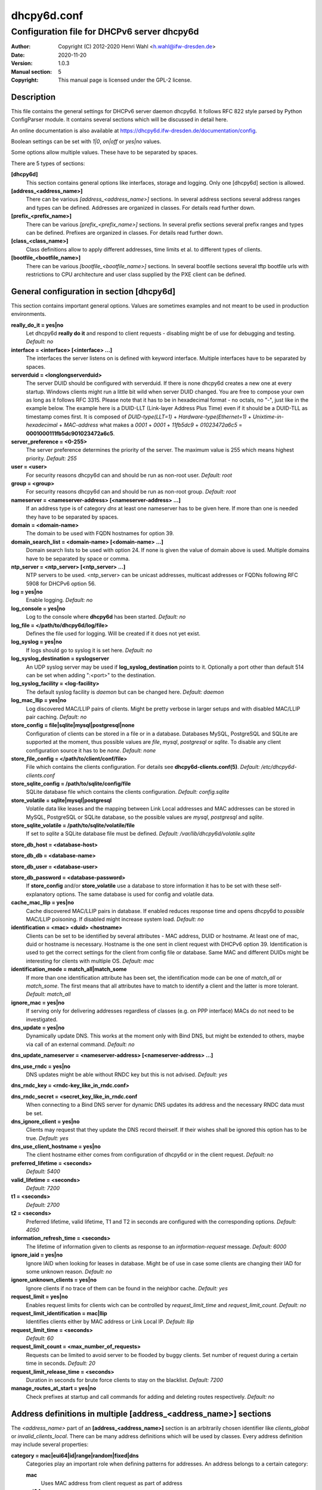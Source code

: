 ============
dhcpy6d.conf
============

--------------------------------------------
Configuration file for DHCPv6 server dhcpy6d
--------------------------------------------

:Author: Copyright (C) 2012-2020 Henri Wahl <h.wahl@ifw-dresden.de>
:Date:   2020-11-20
:Version: 1.0.3
:Manual section: 5
:Copyright: This manual page is licensed under the GPL-2 license.

Description
===========

This file contains the general settings for DHCPv6 server daemon dhcpy6d.
It follows RFC 822 style parsed by Python ConfigParser module.
It contains several sections which will be discussed in detail here.

An online documentation is also available at `<https://dhcpy6d.ifw-dresden.de/documentation/config>`_. 

Boolean settings can be set with *1|0*, *on|off* or *yes|no* values. 

Some options allow multiple values. These have to be separated by spaces.

There are 5 types of sections:

**[dhcpy6d]**
    This section contains general options like interfaces, storage and logging. Only one [dhcpy6d] section is allowed.

**[address_<address_name>]**
    There can be various *[address_<address_name>]* sections. In several address sections several address ranges and types can be defined.
    Addresses are organized in classes. For details read further down.

**[prefix_<prefix_name>]**
    There can be various *[prefix_<prefix_name>]* sections. In several prefix sections several prefix ranges and types can be defined.
    Prefixes are organized in classes. For details read further down.

**[class_<class_name>]**
    Class definitions allow to apply different addresses, time limits et al. to different types of clients.

**[bootfile_<bootfile_name>]**
    There can be various *[bootfile_<bootfile_name>]* sections. In several bootfile sections several tftp bootfile urls with restrictions
    to CPU architecture and user class supplied by the PXE client can be defined.


General configuration in section [dhcpy6d]
==========================================

This section contains important general options. Values are sometimes examples and not meant to be used in production
environments.

**really_do_it = yes|no**
    Let dhcpy6d **really do it** and respond to client requests - disabling might be of use for debugging and testing.
    *Default: no*

**interface = <interface> [<interface> ...]**
    The interfaces the server listens on is defined with keyword interface. Multiple interfaces have to be separated by spaces.

**serverduid = <longlongserverduid>**
    The server DUID should be configured with serverduid. If there is none dhcpy6d creates a new one at every startup.  Windows clients might run a little bit wild when server DUID changed. You are free to compose your own as long as it follows RFC 3315.
    Please note that it has to be in hexadecimal format - no octals, no "-", just like in the example below.
    The example here is a DUID-LLT (Link-layer Address Plus Time) even if it should be a DUID-TLL as timestamp comes first.
    It is composed of *DUID-type(LLT=1)* + *Hardware-type(Ethernet=1)* + *Unixtime-in-hexadecimal* + *MAC-address* what makes a *0001* + *0001* + *11fb5dc9* + *01023472a6c5* = **0001000111fb5dc901023472a6c5**.

**server_preference = <0-255>**
    The server preference determines the priority of the server. The maximum value is 255 which means highest priority.
    *Default: 255*

**user = <user>**
    For security reasons dhcpy6d can and should be run as non-root user.
    *Default: root*

**group = <group>**
    For security reasons dhcpy6d can and should be run as non-root group.
    *Default: root*

**nameserver = <nameserver-address> [<nameserver-address> ...]**
    If an address type is of category *dns* at least one nameserver has to be given here. If more than one is needed they have to be separated by spaces.

**domain = <domain-name>**
    The domain to be used with FQDN hostnames for option 39.

**domain_search_list = <domain-name> [<domain-name> ...]**
    Domain search lists to be used with option 24. If none is given the value of domain above is used. Multiple domains have to be separated by space or comma.

**ntp_server = <ntp_server> [<ntp_server> ...]**
    NTP servers to be used. <ntp_server> can be unicast addresses, multicast addresses or FQDNs following RFC 5908 for DHCPv6 option 56.

**log = yes|no**
    Enable logging.
    *Default: no*

**log_console = yes|no**
    Log to the console where **dhcpy6d** has been started.
    *Default: no*

**log_file = </path/to/dhcpy6d/log/file>**
    Defines the file used for logging. Will be created if it does not yet exist.

**log_syslog = yes|no**
    If logs should go to syslog it is set here.
    *Default: no*

**log_syslog_destination = syslogserver**
    An UDP syslog server may be used if **log_syslog_destination** points to it. Optionally a port other than default 514 can be set when adding ":<port>" to the destination.

**log_syslog_facility = <log-facility>**
    The default syslog facility is *daemon* but can be changed here.
    *Default: daemon*

**log_mac_llip = yes|no**
    Log discovered MAC/LLIP pairs of clients. Might be pretty verbose in larger setups and with disabled MAC/LLIP pair caching.
    *Default: no*

**store_config = file|sqlite|mysql|postgresql|none**
    Configuration of clients can be stored in a file or in a database. Databases MySQL, PostgreSQL and SQLite are supported at the moment, thus possible values are *file*, *mysql*, *postgresql*  or *sqlite*.
    To disable any client configuration source it has to be *none*.
    *Default: none*

**store_file_config = </path/to/client/conf/file>**
    File which contains the clients configuration. For details see **dhcpy6d-clients.conf(5)**.
    *Default: /etc/dhcpy6d-clients.conf*

**store_sqlite_config = /path/to/sqlite/config/file**
    SQLite database file which contains the clients configuration.
    *Default: config.sqlite*
 
**store_volatile = sqlite|mysql|postgresql**
    Volatile data like leases and the mapping between Link Local addresses and MAC addresses can be stored in MySQL, PostgreSQL or SQLite database, so the possible values are *mysql*, *postgresql* and *sqlite*.
    
**store_sqlite_volatile = /path/to/sqlite/volatile/file**
    If set to *sqlite* a SQLite database file must be defined.
    *Default: /var/lib/dhcpy6d/volatile.sqlite*

**store_db_host = <database-host>**

**store_db_db = <database-name>**

**store_db_user = <database-user>**

**store_db_password = <database-password>**
    If **store_config** and/or **store_volatile** use a database to store information it has to be set with these self-explanatory options. The same database is used for config and volatile data.

**cache_mac_llip = yes|no**
    Cache discovered MAC/LLIP pairs in database. If enabled reduces response time and opens dhcpy6d to *possible* MAC/LLIP poisoning. If disabled might increase system load.
    *Default: no*

**identification = <mac> <duid> <hostname>**
    Clients can be set to be identified by several attributes - MAC address, DUID or hostname. At least one of mac, duid or hostname is necessary. Hostname is the one sent in client request with DHCPv6 option 39. Identification is used to get the correct settings for the client from config file or database.
    Same MAC and different DUIDs might be interesting for clients with multiple OS.
    *Default: mac*

**identification_mode = match_all|match_some**
    If more than one identification attribute has been set, the identification mode can be one of *match_all* or *match_some*. The first means that all attributes have to match to identify a client and the latter is more tolerant.
    *Default: match_all*

**ignore_mac = yes|no**
    If serving only for delivering addresses regardless of classes (e.g. on PPP interface) MACs do not need to be investigated.

**dns_update = yes|no**
    Dynamically update DNS. This works at the moment only with Bind DNS, but might be extended to others, maybe via call of an external command.
    *Default: no*

**dns_update_nameserver = <nameserver-address> [<nameserver-address> ...]**

**dns_use_rndc = yes|no**
    DNS updates might be able without RNDC key but this is not advised.
    *Default: yes*

**dns_rndc_key = <rndc-key_like_in_rndc.conf>**

**dns_rndc_secret = <secret_key_like_in_rndc.conf**
    When connecting to a Bind DNS server for dynamic DNS updates its address and the necessary RNDC data must be set.

**dns_ignore_client = yes|no**
    Clients may request that they update the DNS record theirself. If their wishes shall be ignored this option has to be true.
    *Default: yes*

**dns_use_client_hostname = yes|no**
    The client hostname either comes from configuration of dhcpy6d or in the client request.
    *Default: no*

**preferred_lifetime = <seconds>**
    *Default: 5400*

**valid_lifetime = <seconds>**
    *Default: 7200*

**t1 = <seconds>**
    *Default: 2700*

**t2 = <seconds>**
    Preferred lifetime, valid lifetime, T1 and T2 in seconds are configured with the corresponding options.
    *Default: 4050*

**information_refresh_time = <seconds>**
    The lifetime of information given to clients as response to an *information-request* message.
    *Default: 6000*

**ignore_iaid = yes|no**
    Ignore IAID when looking for leases in database. Might be of use in case some clients are changing their IAD for some unknown reason.
    *Default: no*

**ignore_unknown_clients = yes|no**
    Ignore clients if no trace of them can be found in the neighbor cache.
    *Default: yes*

**request_limit = yes|no**
    Enables request limits for clients wich can be controlled by *request_limit_time* and *request_limit_count*.
    *Default: no*

**request_limit_identification = mac|llip**
    Identifies clients either by MAC address or Link Local IP.
    *Default: llip*

**request_limit_time = <seconds>**
    *Default: 60*

**request_limit_count = <max_number_of_requests>**
    Requests can be limited to avoid server to be flooded by buggy clients. Set number of request during a certain time in seconds.
    *Default: 20*

**request_limit_release_time = <seconds>**
    Duration in seconds for brute force clients to stay on the blacklist.
    *Default: 7200*

**manage_routes_at_start = yes|no**
    Check prefixes at startup and call commands for adding and deleting routes respectively.
    *Default: no*


Address definitions in multiple [address_<address_name>] sections
=================================================================

The *<address_name>* part of an **[address_<address_name>]** section is an arbitrarily chosen identifier like *clients_global* or *invalid_clients_local*.
There can be many address definitions which will be used by classes. Every address definition may include several properties:

**category = mac|eui64|id|range|random|fixed|dns**
    Categories play an important role when defining patterns for addresses. An address belongs to a certain category:

    **mac**
        Uses MAC address from client request as part of address

    **eui64**
        Also uses MAC address from client as part of address, but converts it to a 64-bit extended unique identifier (EUI-64)

    **id**
        Uses ID given to client in configuration file or database as one octet of address, should be in range 0-ffff

    **range**
        Generate addresses of given range like 0-ffff

    **random**
        Randomly created 64 bit values used as host part in address
        
    **fixed**
        Use addresses from client configuration only.

    **dns**
        Ask DNS server for IPv6 address of client host

**range = <from>-<to>**
    Sets range for addresses of category *range*.

    **from**
        Starting hex number of range, minimum is 0

    **to**
        Maximum hex limit of range, highest is ffff.

**pattern = 2001:db8::$mac$|$id$|$range$|$random$**

**pattern= $prefix$::$mac$|$eui64$|$id$|$range$|$random$**
    Patterns allow to design the addresses according to their category. See examples section below to make it more clear. 

    **$mac$**
        The MAC address from the DHCPv6 request's Link Local Address found in the neighbor cache will be inserted instead of the placeholder. It will be stretched over 3 thus octets like 00:11:22:33:44:55 become 0011:2233:4455.

    **$eui64$**
        The MAC address converted to a modified 64-bit extended unique identifier (EUI-64) from the DHCPv6 request's Link Local Address found in the neighbor cache will be inserted instead of the placeholder. It will be converted according to RFC 4291 like 52:54:00:e5:b4:64 become 5054:ff:fee5:b464

    **$id$**
        If clients get an ID in client configuration file or in client configuration database this ID will fill one octet. Thus the ID has to be in the range of 0000-ffff.

    **$range$**
        If address is of category range the range defined with extra keyword *range* will be used here in place of one octet.This is why the range can span from 0000-ffff. Clients will get an address out of the given range.

    **$random64$**
        A 64 bit random address will be generated in place of this variable. Clients get a random address just like they would if privacy extensions were used. The random part will span over 4 octets.

    **$prefix**
        This placeholder can be used instead of a literal prefix and uses the prefix given at calling dhcpy6d via the *--prefix* argument like *$prefix$::$id$*.

**ia_type = na|ta**
    IA (Identity Association) types can be one of non-temporary address *na* or temporary address *ta*. Default and probably most used is *na*.
    *Default: na*

**preferred_lifetime = <seconds>**

**valid_lifetime = <seconds>**
    As default preferred and valid lifetime are set in general settings, but it is configurable individually for every address setting.

**dns_update = yes|no**
    *Default: no*

**dns_zone = <dnszone>**

**dns_rev_zone = <reverse_dnszone>**
    If these addresses should be synchronized with Bind DNS, these three settings have to be set accordingly. The nameserver for updates is set in general settings.

Default Address
---------------

The address scheme used for the default class *class_default* is by default named *address_default*.
It should be enough if *address_default* is defined, only if unknown clients should get extra nameservers etc. a *class_default* has to be set.

**[address_default]**
    Address scheme used as default for clients which do not match any other class than *class_default*.


Prefix definitions in multiple [prefix_<prefix_name>] sections
==============================================================

The *<prefix_name>* part of an **[prefix_<prefix_name>]** section is an arbitrarily chosen identifier like *customers*.
A prefix definition may contain several properties:

**category = range**
    Like addresses prefix have a category. Right now only *range* seems to make sense, similar to ranges in addresses being like 0-ffff.

**range = <from>-<to>**
    Sets range for prefix of category *range*.

    **from**
        Starting hex number of range, minimum is 0

    **to**
        Maximum hex limit of range, highest is ffff.

**pattern = 2001:db8:$range$::**

**pattern= $prefix$:$range$::**
    Patterns allow to design the addresses according to their category. See examples section below to make it more clear.

    **$range$**
        If address is of category range the range defined with extra keyword *range* will be used here in place of one octet.
        This is why the range can span from 0000-ffff. Clients will get an address out of the given range.

**length = <prefix_length>**
    Length of prefix given out to clients.

**preferred_lifetime = <seconds>**

**valid_lifetime = <seconds>**
    As default preferred and valid lifetime are set in general settings, but it is configurable individually for every prefixk setting.

**route_link_lokal = yes|no**
    As default Link Local Address of requesting client is not used as router address for external call.
    Instead the client should be able to retrieve exactly 1 address from server to be used as router for the delegated prefix.
    Alternatively the client Link Local Address might be used by enabling this option.
    *Default: no*


Class definitions in multiple [class_<class_name>] sections
===========================================================

The *<class_name>* part of an **[class_<class_name>]** section is an arbitrarily chosen identifier like *clients* or *invalid_clients*.
Clients can be grouped in classes. Different classes can have different properties, different address sets and different numbers of addresses. Classes also might have different name servers, time intervals, filters and interfaces.

A client gets the addresses, nameserver and T1/T2 values of the class which it is configured for in client configuration database or file.

**addresses = <address_name> [<address_name> ...]**
    A class can contain as many addresses as needed. Their names have to be separated by spaces. *Name* means the *name*-part of an address section like *[address_name]*.
    If a class does not contain any addresses clients won't get any address except they have one fixed defined in client configuration file or database.

**prefixes = <prefix_name> [<address_name> ...]**
    A class can contain prefixes - even most probably only one prefix will be useful. *Name* means the *name*-part of a prefiy section.

**answer = normal|noaddress|none**
    Normally a client will get an answer, but if for whatever reason is a need to give it an *NoAddrAvail* message back or completely ignore the client it can be set here.
    *Default: normal*

**nameserver = <nameserver-address> [<nameserver-address> ...]**
    Each class can have its own nameservers. If this option is used it replaces the nameservers from general settings.

**t1 = <seconds>**

**t2 = <seconds>**
    Each class can have its own **t1** and **t2** values. The ones from general settings will be overridden. Might be of use for some invalid-but-about-to-become-valid-somehow-soon class.

**filter_hostname = <regular_expression>**

**filter_mac = <regular_expression>**

**filter_duid = <regular_expression>**
    Filters allow to apply a class to a client not by configuration but by a matching regular expression filter. Most useful might be the filtering by hostname, but maybe there is some use for DUID and MAC address based filtering too.
    The regular expressions are meant to by Python Regular Expressions. See `<https://docs.python.org/2/howto/regex.html>`_ and examples section below for details.

**interface = <interface> [<interface> ...]**
    It is possible to let a class only apply on specific interfaces. These have to be separated by spaces.

**advertise = addresses|prefixes**
    A class per default allows to advertise addresses as well as prefixes if requested. This option allows to narrow the answers down to either *addresses* or *prefixes*.
    *Default: addresses*

**call_up = <executable> [$prefix$] [$length$] [$router$]**
    When a route is requested and accepted the custom *executable* will called and the optional but senseful variables will be filled with their appropriate values.

    **$prefix$**
        Contains the prefix advertised to the client.

    **$length$**
        The prefix length.

    **$router$**
        The host which routes into the advertised prefix - of course the requesting client IPv6.

**call_down = <executable> [$prefix$] [$length$] [$router$]**
    When a route is released the custom *executable* will called and the optional but senseful variables will be filled with their appropriate values.

    **$prefix$**
        Contains the prefix advertised to the client.

    **$length$**
        The prefix length.

    **$router$**
        The host which routes into the advertised prefix - of course the requesting client IPv6.

**bootfiles = <bootfile> [<bootfile> ...]**
    List of PXE bootfiles to evaluate for clients in this client. Each value must refer a bootfile section (see below). Each bootfile is evaluated by the filter defined in the bootfile section, the first machting bootfile is chosen.

    Example:

        *bootfiles = eth1_ipxe eth1_efi64 eth1_efi32 eth1_efibc*
   
Default Class
-------------

At the moment every client which does not match any other class by client configuration or filter automatically matches the class "default".
This class could get an address scheme too. It should be enough if 'address_default' is defined, only if unknown clients should get extra nameservers etc. a 'class_default' has to be set.

**[class_default]**
    Default class for all clients that do not match any other class. Like any other class it might contain all options that appyl to a class.

**[class_default_<interface>]**
    If dhcpy6d listens at multiple interfaces, one can define a default class for every 'interface'.


Bootfile definitions in multiple [bootfile_<bootfile_name>] sections
====================================================================

The *<bootfile_name>* part of an **[bootfile_<bootfile_name>]** section is an arbitrarily chosen identifier like *efi32*, *bios* or *efi64*.
Each bootfile can be restricted to an architecture and/or an user class which is sent by the PXE client.

**bootfile_url = <url>**
    The bootfile URL in a format like *tftp://[2001:db8:85a3::8a2e:370:7334]/pxe.efi*. The possible protocols are dependent on the PXE client, TFTP should be supported by almost every client.

**client_architecture = <architecture>**
    Optionally restrict the bootfile to a specific CPU architecture. If the client doesn't match the requirement, the next bootfile assigned to the class definition is chosen or no bootfile is provided, if there are no
    further alternatives.

    Either the integer identifier for an architecture is possible (e.g. 0009 for EFI x86-64). The integer must consists of four numeric digits, empty digits must be written as zero (e.g. 9 => 0009). For a full list of
    possible integer identifier see `<https://tools.ietf.org/html/rfc4578#section-2.1>`_. Alternatively the well-known names of registered CPU architectures defined in RF4578 can be used:

    * Intel x86PC
    * NEC/PC98
    * EFI Itanium
    * DEC Alpha
    * Arc x86
    * Intel Lean Client
    * EFI IA32
    * EFI BC
    * EFI Xscale
    * EFI x86-64

**user_class = <user_class>**
    Optionally restrict this bootfile to PXE clients sending this user class. The *user_class* is matched against the value of the client with simple comparison (no regular expression).

    Example:

        *user_class = iPXE*

    This restricts the bootfile to the iPXE boot firmware.

Examples
========

The following paragraphs contain some hopefully helpful examples:

Minimal configuration
---------------------

    Here in this minimalistic example the server daemon listens on interface eth0. It does not use any client configuration source but answers requests with default addresses.
    These are made of the pattern fd01:db8:dead:bad:beef:$mac$ and result in addresses like fd01:db8:deaf:bad:beef:1020:3040:5060 if the MAC address of the requesting client was 10:20:30:40:50:60.

    |    
    |    [dhcpy6d]
    |    # Set to yes to really answer to clients.
    |    really_do_it = yes
    |
    |    # Interface to listen to multicast ff02::1:2.
    |    interface = eth0
    |
    |    # Some server DUID.
    |    serverduid = 0001000134824528134567366121
    |
    |    # Do not identify and configure clients.
    |    store_config = none
    |
    |    # SQLite DB for leases and LLIP-MAC-mapping.
    |    store_volatile = sqlite
    |    store_sqlite_volatile = /var/lib/dhcpy6d/volatile.sqlite
    |
    |    # Special address type which applies to all not specially.
    |    # configured clients.
    |    [address_default]
    |    # Choosing MAC-based addresses.
    |    category = mac
    |    # ULA-type address pattern.
    |    pattern = fd01:db8:dead:bad:beef:$mac$

Configuration with valid and unknown clients
--------------------------------------------

    This example shows some more complexity. Here only valid hosts will get a random global address from 2001:db8::/64.
    Unknown clients get a default ULA range address from fc00::/7.

    |    
    |    [dhcpy6d]
    |    # Set to yes to really answer to clients.
    |    really_do_it = yes
    |     
    |    # Interface to listen to multicast ff02::1:2.
    |    interface = eth0
    |
    |    # Server DUID - if not set there will be one generated every time dhcpy6d starts.
    |    # This might cause trouble for Windows clients because they go crazy about the
    |    # changed server DUID.
    |    serverduid = 0001000134824528134567366121
    |
    |    # Non-privileged user/group.
    |    user = dhcpy6d
    |    group = dhcpy6d
    |
    |    # Nameservers for option 23 - there can be several specified separated by spaces.
    |    nameserver = fd00:db8::53
    |
    |    # Domain to be used for option 39 - host FQDN.
    |    domain = example.com
    |
    |    # Domain search list for option 24 - domain search list.
    |    # If omitted the value of option "domain" above is taken as default.
    |    domain_search_list = example.com
    |
    |    # Do logging.
    |    log = yes
    |    # Log to console.
    |    log_console = no
    |    # Path to logfile.
    |    log_file = /var/log/dhcpy6d.log
    |
    |    # Use SQLite for client configuration.
    |    store_config = sqlite
    |
    |    # Use SQLite for volatile data.
    |    store_volatile = sqlite
    |
    |    # Paths to SQLite database files.
    |    store_sqlite_config = /var/lib/dhcpy6d/config.sqlite
    |    store_sqlite_volatile = /var/lib/dhcpy6d/volatile.sqlite
    |
    |    # Declare which attributes of a requesting client should be checked
    |    # to prove its identity. It is  possible to mix them, separated by spaces.
    |    identification = mac
    |
    |    # Declare if all checked attributes have to match or is it enough if
    |    # some do. Kind of senseless with just one attribute.
    |    identification_mode = match_all
    |
    |    # These lifetimes are also used as default for addresses which
    |    # have no extra defined lifetimes.
    |    preferred_lifetime = 43200
    |    valid_lifetime = 64800
    |    t1 = 21600
    |    t2 = 32400
    |
    |    # ADDRESS DEFINITION
    |    # Addresses for proper valid clients.
    |    [address_valid_clients]
    |    # Better privacy for global addresses with category random.
    |    category = random
    |    # The following pattern will result in addresses like 2001:0db8::d3f6:834a:03d5:139c.
    |    pattern = 2001:db8::$random64$
    |
    |    # Default addresses for unknown invalid clients.
    |    [address_default]
    |    # Unknown clients will get an internal ULA range-based address.
    |    category = range
    |    # The keyword "range" sets the range used in pattern.
    |    range = 1000-1fff
    |    # This pattern results in addresses like fd00::1234.
    |    pattern = fd00::$range$
    |
    |    # CLASS DEFINITION
    |
    |    # Class for proper valid client.
    |    [class_valid_clients]
    |    # At least one of the above address schemes has to be set.
    |    addresses = valid_clients
    |    # Valid clients get a different nameserver.
    |    nameserver = 2001:db8::53
    |
    |    # Default class for unknown hosts - only necessary here because of time interval settings.
    |    [class_default]
    |    addresses = default
    |    # Short interval of address refresh attempts so that a client's status
    |    # change will be reflected in IPv6 address soon.
    |    t1 = 600
    |    t2 = 900

Configuration with 2 network segments, servers, valid and unknown clients
-------------------------------------------------------------------------

    This example uses 2 network segments, one for servers and one for clients. Servers here only get local ULA addresses.
    Valid clients get 2 addresses, one local ULA and one global GUA address. This feature of DHCPv6 is at the moment only
    well supported by Windows clients. Unknown clients will get a local ULA address. Only valid clients and servers will
    get information about nameservers.


    |   
    |    [dhcpy6d]
    |    # Set to yes to really answer to clients.
    |    really_do_it = yes
    |
    |    # Interfaces to listen to multicast ff02::1:2.
    |    # eth1 - client network
    |    # eth2 - server network
    |    interface = eth1 eth2
    |
    |    # Server DUID - if not set there will be one generated every time dhcpy6d starts.
    |    # This might cause trouble for Windows clients because they go crazy about the
    |    # changed server DUID.
    |    serverduid = 0001000134824528134567366121
    |
    |    # Non-privileged user/group.
    |    user = dhcpy6d
    |    group = dhcpy6d
    |
    |    # Domain to be used for option 39 - host FQDN.
    |    domain = example.com
    |
    |    # Domain search list for option 24 - domain search list.
    |    # If omited the value of option "domain" above is taken as default.
    |    domain_search_list = example.com
    |
    |    # Do logging.
    |    log = yes
    |    # Log to console.
    |    log_console = no
    |    # Path to logfile.
    |    log_file = /var/log/dhcpy6d.log
    |
    |    # Use MySQL for client configuration.
    |    store_config = mysql
    |
    |    # Use MySQL for volatile data.
    |    store_volatile = mysql
    |
    |    # Data used for MySQL storage.
    |    store_db_host = localhost
    |    store_db_db = dhcpy6d
    |    store_db_user = dhcpy6d
    |    store_db_password = dhcpy6d
    |
    |    # Declare which attributes of a requesting client should be checked
    |    # to prove its identity. It is  possible to mix them, separated by spaces.
    |    identification = mac
    |
    |    # Declare if all checked attributes have to match or is it enough if
    |    # some do. Kind of senseless with just one attribute.
    |    identification_mode = match_all
    |
    |    # These lifetimes are also used as default for addresses which
    |    # have no extra defined lifetimes.
    |    preferred_lifetime = 43200
    |    valid_lifetime = 64800
    |    t1 = 21600
    |    t2 = 32400
    |
    |    # ADDRESS DEFINITION
    |
    |    # Global addresses for proper valid clients (GUA).
    |    [address_valid_clients_global]
    |    # Better privacy for global addresses with category random.
    |    category = random
    |    # The following pattern will result in addresses like 2001:0db8::d3f6:834a:03d5:139c.
    |    pattern = 2001:db8::$random64$
    |
    |    # Local addresses for proper valid clients (ULA).
    |    [address_valid_clients_local]
    |    # Local addresses need no privacy, so they will be based of range.
    |    category = range
    |    range = 2000-2FFF
    |    # Valid clients will get local ULA addresses from fd01::/64.
    |    pattern = fd01::$range$
    |
    |    # Servers in servers network will get local addresses based on IDs from client configuration.
    |    [address_servers]
    |    # IDs are set in client configuration database in range of 0-FFFF.
    |    category = id
    |    # Servers will get local ULA addresses from fd02::/64.
    |    pattern = fd02::$id$
    |
    |    # Default addresses for unknown invalid clients
    |    [address_default]
    |    # Unknown clients will get an internal ULA range-based address.
    |    category = range
    |    # The keyword "range" sets the range used in pattern.
    |    range = 1000-1FFF
    |    # This pattern results in addresses like fd00::1234.
    |    pattern = fd00::$range$
    |
    |    # CLASS DEFINITION
    |
    |    # Class for proper valid client.
    |    [class_valid_clients]
    |    # Clients only exist in network linked with eth1.
    |    interface = eth1
    |    # Valid clients get 2 addresses, one local ULA and one global GUA
    |    # (only works reliably with Windows clients).
    |    addresses = valid_clients_global valid_clients_local
    |    # Only valid clients get a nameserver from server network.
    |    nameserver = fd02::53
    |
    |    # Class for servers in network on eth2
    |    [class_servers]
    |    # Servers only exist in network linked with eth2.
    |    interface = eth2
    |    # Only local addresses for servers.
    |    addresses = servers
    |    # Nameserver from server network.
    |    nameserver = fd02::53
    |
    |    # Default class for unknown hosts - only necessary here because of time interval settings
    |    [class_default]
    |    addresses = default
    |    # Short interval of address refresh attempts so that a client's status
    |    # change will be reflected in IPv6 address soon.
    |    t1 = 600
    |    t2 = 900


Configuration with dynamic DNS Updates
--------------------------------------

    In this example the hostnames of valid clients will be registered in the Bind DNS server. The zones to be updated are configured for every address definition. Here only the global GUA addresses for valid clients will be updated in DNS.
    The hostnames will be taken from client configuration data - the ones supplied by the clients are ignored.

    |   
    |    [dhcpy6d]
    |    # Set to yes to really answer to clients.
    |    really_do_it = yes
    |
    |    # Interface to listen to multicast ff02::1:2.
    |    interface = eth0
    |
    |    # Server DUID - if not set there will be one generated every time dhcpy6d starts.
    |    # This might cause trouble for Windows clients because they go crazy about the
    |    # changed server DUID.
    |    serverduid = 0001000134824528134567366121
    |
    |    # Non-privileged user/group.
    |    user = dhcpy6d
    |    group = dhcpy6d
    |
    |    # Nameservers for option 23 - there can be several specified separated by spaces.
    |    nameserver = fd00:db8::53
    |
    |    # Domain to be used for option 39 - host FQDN.
    |    domain = example.com
    |
    |    # Domain search list for option 24 - domain search list.
    |    # If omited the value of option "domain" above is taken as default.
    |    domain_search_list = example.com
    |
    |    # This works at the moment only for ISC Bind nameservers.
    |    dns_update = yes
    |
    |    # RNDC key name for DNS Update.
    |    dns_rndc_key = rndc-key
    |
    |    # RNDC secret - mostly some MD5-hash. Take it from
    |    # nameservers' /etc/rndc.key.
    |    dns_rndc_secret = 0123456789012345679
    |
    |    # Nameserver to talk to.
    |    dns_update_nameserver = ::1
    |
    |    # Regarding RFC 4704 5. there are 3 kinds of client behaviour
    |    # for N O S bits:
    |    # - client wants to update DNS itself -> sends 0 0 0
    |    # - client wants server to update DNS -> sends 0 0 1
    |    # - client wants no server DNS update -> sends 1 0 0
    |    # Ignore client ideas about DNS (if at all, what name to use, self-updating...)
    |    # Here client hostname is taken from client configuration
    |    dns_ignore_client = yes
    |
    |    # Do logging.
    |    log = yes
    |    # Log to console.
    |    log_console = no
    |    # Path to logfile.
    |    log_file = /var/log/dhcpy6d.log
    |
    |    # Use SQLite for client configuration.
    |    store_config = sqlite
    |
    |    # Use SQLite for volatile data.
    |    store_volatile = sqlite
    |
    |    # Paths to SQLite database files.
    |    store_sqlite_config = config.sqlite
    |    store_sqlite_volatile = volatile.sqlite
    |
    |    # Declare which attributes of a requesting client should be checked
    |    # to prove its identity. It is  possible to mix them, separated by spaces.
    |    identification = mac
    |
    |    # ADDRESS DEFINITION
    |
    |    # Addresses for proper valid clients.
    |    [address_valid_clients]
    |    # Better privacy for global addresses with category random.
    |    category = random
    |    # The following pattern will result in addresses like 2001:0db8::d3f6:834a:03d5:139c.
    |    pattern = 2001:db8::$random64$
    |    # Update these addresses in Bind DNS
    |    dns_update = yes
    |    # Zone to update.
    |    dns_zone = example.com
    |    # Reverse zone to update
    |    dns_rev_zone = 8.b.d.0.1.0.0.2.ip6.arpa
    |
    |    # Default addresses for unknown invalid clients.
    |    [address_default]
    |    # Unknown clients will get an internal ULA range-based address.
    |    category = range
    |    # The keyword "range" sets the range used in pattern.
    |    range = 1000-1FFF
    |    # This pattern results in addresses like fd00::1234.
    |    pattern = fd00::$range$
    |
    |    # CLASS DEFINITION
    |
    |    # Class for proper valid client.
    |    [class_valid_clients]
    |    # At least one of the above address schemes has to be set.
    |    addresses = valid_clients
    |    # Valid clients get a different nameserver.
    |    nameserver = 2001:db8::53

Configuration with filter
-------------------------

    In this example the membership of a client to a class is defined by a filter for hostnames. All Windows machines have win*-names here and when requesting an address this hostname gets filtered.

    |    
    |    [dhcpy6d]
    |    # Set to yes to really answer to clients.
    |    really_do_it = yes
    |    
    |    # Interface to listen to multicast ff02::1:2.
    |    interface = eth0
    |    
    |    # Server DUID - if not set there will be one generated every time dhcpy6d starts.
    |    # This might cause trouble for Windows clients because they go crazy about the
    |    # changed server DUID.
    |    serverduid = 0001000134824528134567366121
    |    
    |    # Use no client configuration.
    |    store_config = none
    |    
    |    # Use SQLite for volatile data.
    |    store_volatile = sqlite
    |    
    |    # Paths to SQLite database file.
    |    store_sqlite_volatile = volatile.sqlite
    |    
    |    # ADDRESS DEFINITION
    |    
    |    [address_local]
    |    category = range
    |    range = 1000-1FFF
    |    pattern = fd00::$range$
    |    
    |    [address_global]
    |    category = random
    |    pattern = 2001:638::$random64$
    |    
    |    # CLASS DEFINITION
    |    
    |    [class_windows]
    |    addresses = local
    |    # Python regular expressions to be used here
    |    filter_hostname = win.* 
    |    [class_default]
    |    addresses = global

Configuration with prefixes
---------------------------

Here dhcpy6d also provides prefixes in the default class. To avoid heavy load by bad clients request limits are activated.

    |
    |    [dhcpy6d]
    |    interface = eth0
    |    server_preference = 255
    |
    |    store_config = none
    |    store_volatile = sqlite
    |    store_sqlite_volatile = /var/lib/dhcpy6d/volatile.sqlite
    |
    |    log = on
    |    log_console = yes
    |    log_syslog = yes
    |    log_file = /var/log/dhcpy6d.log
    |
    |    identification_mode = match_all
    |    identification = mac
    |
    |    nameserver = 2001:db8::53
    |    ntp_server = 2001:db8::123
    |
    |    # Mitigate ugly and aggressive clients
    |    request_limit = yes
    |    request_limit_time = 30
    |    request_limit_count = 10
    |    request_limit_identification = llip
    |    ignore_iaid = yes
    |    ignore_unknown_clients = yes
    |
    |    advertise = addresses prefixes
    |    manage_routes_at_start = yes
    |
    |    [address_default]
    |    category = mac
    |    pattern = 2001:db8::$mac$
    |
    |    [prefix_default]
    |    category = range
    |    range = 0000-ffff
    |    pattern = 2001:db8:0:$range$::
    |    route_link_local = yes
    |    length = 64
    |
    |    [class_default]
    |    addresses = default
    |    prefixes = default
    |    call_up = sudo ip -6 route add $prefix$/$length$ via $router$ dev eth0
    |    call_down = sudo ip -6 route delete $prefix$/$length$ via $router$ dev eth0

Only use fixed addresses
------------------------

If no addresses should be generated, the clients need to have an address defined in their configuration file or database. It looks like this:

    |    [example-client]
    |    hostname = example-client
    |    mac = 01:02:03:04:05:06
    |    class = fixed_address
    |    address = 2001:db8::1234

The according class of the client simply must not have any address definition an might as well stay empty:

    |
    |    [dhcpy6d]
    |    # Set to yes to really answer to clients.
    |    really_do_it = yes
    |
    |    # Interface to listen to multicast ff02::1:2.
    |    interface = eth0
    |
    |    # Some server DUID.
    |    serverduid = 0001000134824528134567366121
    |
    |    # Do not identify and configure clients.
    |    store_config = none
    |
    |    # SQLite DB for leases and LLIP-MAC-mapping.
    |    store_volatile = sqlite
    |    store_sqlite_volatile = /var/lib/dhcpy6d/volatile.sqlite
    |
    |    # Special address type which applies to all not specially.
    |    # configured clients.
    |    [address_default]
    |    # Choosing MAC-based addresses.
    |    category = mac
    |    # ULA-type address pattern.
    |    pattern = fd01:db8:dead:bad:beef:$mac$
    |    # To use the EUI-64 instead of the plain MAC address:
    |    #category = eui64
    |    #pattern = fd01:db8:dead:bad:$eui64$
    |
    |    [class_fixed_address]
    |    # just no address definiton here


Supply a PXE bootfile for different CPU architectures and user classes
----------------------------------------------------------------------

This example how to assign PXE bootfiles depending on CPU architecture and user class:

    |   [class_default_eth1]
    |   bootfiles = eth1_ipxe eth1_efi64 eth1_efi32 eth1_efibc
    |   addresses = eth1
    |   interface = eth1
    |   nameserver = fdff:cc21:56df:8bc8:5054:00ff:fec2:c5dd 2001:0470:76aa:00f5:5054:00ff:fec2:c5dd
    |   filter_mac = .*
    |
    |   [address_eth1]
    |   # Choosing EUI-64-based addresses.
    |   category = eui64
    |   # ULA-type address pattern.
    |   pattern = fdff:cc21:56df:8bc8::$eui64$
    |
    |   [bootfile_eth1_ipxe]
    |   user_class = iPXE
    |   bootfile_url = tftp://[fdff:cc21:56df:8bc8:5054:00ff:fec2:c5dd]/default.ipxe
    |
    |   [bootfile_eth1_efi32]
    |   client_architecture = 0006
    |   bootfile_url = tftp://[fdff:cc21:56df:8bc8:5054:00ff:fec2:c5dd]/efi32/ipxe.efi
    |
    |   [bootfile_eth1_efibc]
    |   client_architecture = 0007
    |   bootfile_url = tftp://[fdff:cc21:56df:8bc8:5054:00ff:fec2:c5dd]/efi64/ipxe.efi
    |
    |   [bootfile_eth1_efi64]
    |   client_architecture = 0009
    |   bootfile_url = tftp://[fdff:cc21:56df:8bc8:5054:00ff:fec2:c5dd]/efi32/ipxe.efi
    |
    |   [bootfile_eth2_ipxe]
    |   user_class = iPXE
    |   bootfile_url = tftp://[fdff:cc21:56df:fe1d:5054:00ff:fe3f:5da0]/default.ipxe
    |
    |   [bootfile_eth2_efi32]
    |   client_architecture = 0006
    |   bootfile_url = tftp://[fdff:cc21:56df:fe1d:5054:00ff:fe3f:5da0]/efi32/ipxe.efi
    |
    |   [bootfile_eth2_efibc]
    |   client_architecture = 0007
    |   bootfile_url = tftp://[fdff:cc21:56df:fe1d:5054:00ff:fe3f:5da0]/efi64/ipxe.efi
    |
    |   [bootfile_eth2_efi64]
    |   client_architecture = 0009
    |   bootfile_url = tftp://[fdff:cc21:56df:fe1d:5054:00ff:fe3f:5da0]/efi32/ipxe.efi

At first there is a check for the iPXE boot firmware, which delivers an iPXE script on success. Otherwise the iPXE binary matching to the architecture is served.

License
=======

This program is free software; you can redistribute it
and/or modify it under the terms of the GNU General Public
License as published by the Free Software Foundation; either
version 2 of the License, or (at your option) any later
version.

This program is distributed in the hope that it will be
useful, but WITHOUT ANY WARRANTY; without even the implied
warranty of MERCHANTABILITY or FITNESS FOR A PARTICULAR
PURPOSE.  See the GNU General Public License for more
details.

You should have received a copy of the GNU General Public
License along with this package; if not, write to the Free
Software Foundation, Inc., 51 Franklin St, Fifth Floor,
Boston, MA  02110-1301 USA

On Debian systems, the full text of the GNU General Public
License version 2 can be found in the file
*/usr/share/common-licenses/GPL-2*.


See also
========

* dhcpy6d(8)
* dhcpy6d-clients.conf(5)
* `<https://dhcpy6d.ifw-dresden.de>`_
* `<https://github.com/HenriWahl/dhcpy6d>`_
